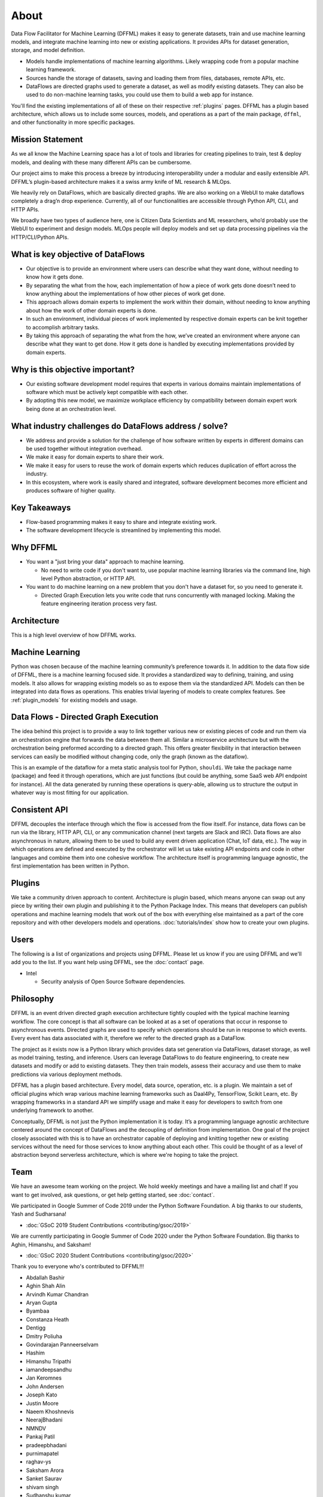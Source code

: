 About
=====

Data Flow Facilitator for Machine Learning (DFFML) makes it easy to generate
datasets, train and use machine learning models, and integrate machine learning
into new or existing applications. It provides APIs for dataset generation,
storage, and model definition.

- Models handle implementations of machine learning algorithms.
  Likely wrapping code from a popular machine learning framework.

- Sources handle the storage of datasets, saving and loading them from files,
  databases, remote APIs, etc.

- DataFlows are directed graphs used to generate a dataset, as well as modify
  existing datasets. They can also be used to do non-machine learning tasks, you
  could use them to build a web app for instance.

You'll find the existing implementations of all of these on their respective
:ref:`plugins` pages. DFFML has a plugin based architecture, which allows us to
include some sources, models, and operations as a part of the main package,
``dffml``, and other functionality in more specific packages.

Mission Statement
-----------------

As we all know the Machine Learning space has a lot of tools and libraries for 
creating pipelines to train, test & deploy models, and dealing with these many 
different APIs can be cumbersome.

Our project aims to make this process a breeze by introducing interoperability 
under a modular and easily extensible API. DFFML’s plugin-based architecture makes 
it a swiss army knife of ML research & MLOps.

We heavily rely on DataFlows, which are basically directed graphs. We are also 
working on a WebUI to make dataflows completely a drag’n drop experience. 
Currently, all of our functionalities are accessible through Python API, CLI, 
and HTTP APIs. 

We broadly have two types of audience here, one is Citizen Data Scientists and 
ML researchers, who’d probably use the WebUI to experiment and design models. 
MLOps people will deploy models and set up data processing pipelines via the 
HTTP/CLI/Python APIs.


What is key objective of DataFlows
----------------------------------

- Our objective is to provide an environment where users can describe what they
  want done, without needing to know how it gets done.

- By separating the what from the how, each implementation of how a piece of
  work gets done doesn’t need to know anything about the implementations of how
  other pieces of work get done.

- This approach allows domain experts to implement the work within their
  domain, without needing to know anything about how the work of other domain
  experts is done.

- In such an environment, individual pieces of work implemented by respective
  domain experts can be knit together to accomplish arbitrary tasks.

- By taking this approach of separating the what from the how, we’ve created an
  environment where anyone can describe what they want to get done. How it gets
  done is handled by executing implementations provided by domain experts.

Why is this objective important?
--------------------------------

- Our existing software development model requires that experts in various
  domains maintain implementations of software which must be actively kept
  compatible with each other.

- By adopting this new model, we maximize workplace efficiency by compatibility
  between domain expert work being done at an orchestration level.

What industry challenges do DataFlows address / solve?
------------------------------------------------------

- We address and provide a solution for the challenge of how software written by
  experts in different domains can be used together without integration
  overhead.

- We make it easy for domain experts to share their work.

- We make it easy for users to reuse the work of domain experts which reduces
  duplication of effort across the industry.

- In this ecosystem, where work is easily shared and integrated, software
  development becomes more efficient and produces software of higher quality.

Key Takeaways
-------------

- Flow-based programming makes it easy to share and integrate existing work.

- The software development lifecycle is streamlined by implementing this model.

Why DFFML
---------

- You want a "just bring your data" approach to machine learning.

  - No need to write code if you don't want to, use popular machine learning
    libraries via the command line, high level Python abstraction, or HTTP API.

- You want to do machine learning on a new problem that you don't have a dataset
  for, so you need to generate it.

  - Directed Graph Execution lets you write code that runs concurrently with
    managed locking. Making the feature engineering iteration process very fast.

Architecture
------------

This is a high level overview of how DFFML works.

.. TODO Autogenerate image during build

    graph TD

    subgraph DataFlow[Dataset Generation]
      df[Directed Graph Execution]
      generate_features[Generate Feature Data]
      single[Single Record]
      all[Whole DataSet]

      df --> generate_features
      generate_features --> single
      generate_features --> all
    end

    subgraph ml[Machine Learning]
      train[Model Training]
      accuracy[Model Accuracy Assessment]
      predict[Prediction Using Trained Model]
    end

    subgraph sources[Dataset Storage]
      source[Dataset Storage Abstraction]
      JSON
      CSV
      MySQL

      source --> JSON
      source --> CSV
      source --> MySQL
    end

    all --> train
    all --> accuracy
    single --> predict

    generate_features --> source
    predict --> source

.. image:: https://dffml.github.io/dffml-pre-image-removal/master/_images/arch.svg
    :alt: Architecture Diagram

Machine Learning
----------------

Python was chosen because of the machine learning community’s preference towards
it. In addition to the data flow side of DFFML, there is a machine learning
focused side. It provides a standardized way to defining, training, and using
models. It also allows for wrapping existing models so as to expose them via the
standardized API. Models can then be integrated into data flows as operations.
This enables trivial layering of models to create complex features. See
:ref:`plugin_models` for existing models and usage.

Data Flows - Directed Graph Execution
-------------------------------------

The idea behind this project is to provide a way to link together various new
or existing pieces of code and run them via an orchestration engine that
forwards the data between them all. Similar a microservice architecture but with
the orchestration being preformed according to a directed graph. This offers
greater flexibility in that interaction between services can easily be modified
without changing code, only the graph (known as the dataflow).

This is an example of the dataflow for a meta static analysis tool for Python,
``shouldi``. We take the package name (package) and feed it through operations,
which are just functions (but could be anything, some SaaS web API endpoint for
instance). All the data generated by running these operations is query-able,
allowing us to structure the output in whatever way is most fitting for our
application.

.. image:: https://dffml.github.io/dffml-pre-image-removal/master/_images/shouldi-dataflow.svg
    :alt: DataFlow for shouldi tool

Consistent API
--------------

DFFML decouples the interface through which the flow is accessed from the flow
itself. For instance, data flows can be run via the library, HTTP API, CLI, or
any communication channel (next targets are Slack and IRC). Data flows are also
asynchronous in nature, allowing them to be used to build any event driven
application (Chat, IoT data, etc.). The way in which operations are defined and
executed by the orchestrator will let us take existing API endpoints and code in
other languages and combine them into one cohesive workflow. The architecture
itself is programming language agnostic, the first implementation has been
written in Python.

Plugins
-------

We take a community driven approach to content. Architecture is plugin based,
which means anyone can swap out any piece by writing their own plugin and
publishing it to the Python Package Index. This means that developers can
publish operations and machine learning models that work out of the box with
everything else maintained as a part of the core repository and with other
developers models and operations. :doc:`tutorials/index` show how to create your
own plugins.

Users
-----

The following is a list of organizations and projects using DFFML. Please let us
know if you are using DFFML and we'll add you to the list. If you want help
using DFFML, see the :doc:`contact` page.

- Intel

  - Security analysis of Open Source Software dependencies.

Philosophy
----------

DFFML is an event driven directed graph execution architecture tightly coupled
with the typical machine learning workflow. The core concept is that all
software can be looked at as a set of operations that occur in response to
asynchronous events. Directed graphs are used to specify which operations should
be run in response to which events. Every event has data associated with it,
therefore we refer to the directed graph as a DataFlow.

The project as it exists now is a Python library which provides data set
generation via DataFlows, dataset storage, as well as model training, testing,
and inference. Users can leverage DataFlows to do feature engineering, to create
new datasets and modify or add to existing datasets. They then train models,
assess their accuracy and use them to make predictions via various deployment
methods.

DFFML has a plugin based architecture. Every model, data source, operation, etc.
is a plugin. We maintain a set of official plugins which wrap various machine
learning frameworks such as Daal4Py, TensorFlow, Scikit Learn, etc. By wrapping
frameworks in a standard API we simplify usage and make it easy for developers
to switch from one underlying framework to another.

Conceptually, DFFML is not just the Python implementation it is today. It’s a
programming language agnostic architecture centered around the concept of
DataFlows and the decoupling of definition from implementation. One goal of the
project closely associated with this is to have an orchestrator capable of
deploying and knitting together new or existing services without the need for
those services to know anything about each other. This could be thought of as a
level of abstraction beyond serverless architecture, which is where we're hoping
to take the project.

Team
----

We have an awesome team working on the project. We hold weekly meetings
and have a mailing list and chat! If you want to get involved, ask questions, or
get help getting started, see :doc:`contact`.

We participated in Google Summer of Code 2019 under the Python Software
Foundation. A big thanks to our students, Yash and Sudharsana!

- :doc:`GSoC 2019 Student Contributions <contributing/gsoc/2019>`

We are currently participating in Google Summer of Code 2020 under the Python
Software Foundation. Big thanks to Aghin, Himanshu, and Saksham!

- :doc:`GSoC 2020 Student Contributions <contributing/gsoc/2020>`

Thank you to everyone who's contributed to DFFML!!!

- Abdallah Bashir

- Aghin Shah Alin

- Arvindh Kumar Chandran

- Aryan Gupta

- Byambaa

- Constanza Heath

- Dentigg

- Dmitry Poliuha

- Govindarajan Panneerselvam

- Hashim

- Himanshu Tripathi

- iamandeepsandhu

- Jan Keromnes

- John Andersen

- Joseph Kato

- Justin Moore

- Naeem Khoshnevis

- NeerajBhadani

- NMNDV

- Pankaj Patil

- pradeepbhadani

- purnimapatel

- raghav-ys

- Saksham Arora

- Sanket Saurav

- shivam singh

- Sudhanshu kumar

- Sudharsana K J L

- Taksh Kamlesh

- Theo

- us

- Vaibhav Mehra

- Yash Lamba

- Yash Varshney

.. Generated with `git log --format=format:'%an' | sort | uniq`
   You'll want to filter out duplicates if you re-generate this
